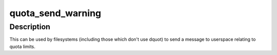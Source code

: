 .. -*- coding: utf-8; mode: rst -*-
.. src-file: fs/quota/netlink.c

.. _`quota_send_warning`:

quota_send_warning
==================

.. c:function:: void quota_send_warning(struct kqid qid, dev_t dev, const char warntype)

    Send warning to userspace about exceeded quota

    :param struct kqid qid:
        The kernel internal quota identifier.

    :param dev_t dev:
        The device on which the fs is mounted (sb->s_dev)

    :param const char warntype:
        The type of the warning: QUOTA_NL_...

.. _`quota_send_warning.description`:

Description
-----------

This can be used by filesystems (including those which don't use
dquot) to send a message to userspace relating to quota limits.

.. This file was automatic generated / don't edit.

